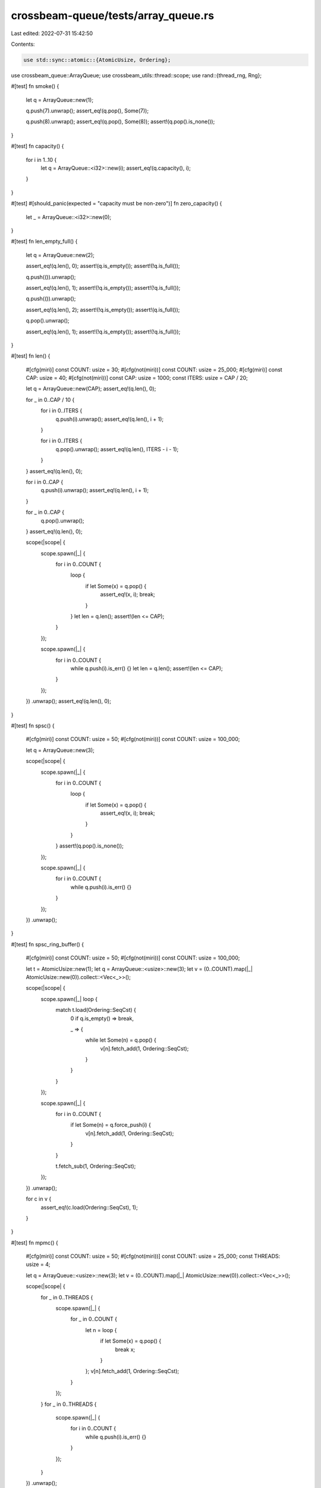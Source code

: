 crossbeam-queue/tests/array_queue.rs
====================================

Last edited: 2022-07-31 15:42:50

Contents:

.. code-block:: rs

    use std::sync::atomic::{AtomicUsize, Ordering};

use crossbeam_queue::ArrayQueue;
use crossbeam_utils::thread::scope;
use rand::{thread_rng, Rng};

#[test]
fn smoke() {
    let q = ArrayQueue::new(1);

    q.push(7).unwrap();
    assert_eq!(q.pop(), Some(7));

    q.push(8).unwrap();
    assert_eq!(q.pop(), Some(8));
    assert!(q.pop().is_none());
}

#[test]
fn capacity() {
    for i in 1..10 {
        let q = ArrayQueue::<i32>::new(i);
        assert_eq!(q.capacity(), i);
    }
}

#[test]
#[should_panic(expected = "capacity must be non-zero")]
fn zero_capacity() {
    let _ = ArrayQueue::<i32>::new(0);
}

#[test]
fn len_empty_full() {
    let q = ArrayQueue::new(2);

    assert_eq!(q.len(), 0);
    assert!(q.is_empty());
    assert!(!q.is_full());

    q.push(()).unwrap();

    assert_eq!(q.len(), 1);
    assert!(!q.is_empty());
    assert!(!q.is_full());

    q.push(()).unwrap();

    assert_eq!(q.len(), 2);
    assert!(!q.is_empty());
    assert!(q.is_full());

    q.pop().unwrap();

    assert_eq!(q.len(), 1);
    assert!(!q.is_empty());
    assert!(!q.is_full());
}

#[test]
fn len() {
    #[cfg(miri)]
    const COUNT: usize = 30;
    #[cfg(not(miri))]
    const COUNT: usize = 25_000;
    #[cfg(miri)]
    const CAP: usize = 40;
    #[cfg(not(miri))]
    const CAP: usize = 1000;
    const ITERS: usize = CAP / 20;

    let q = ArrayQueue::new(CAP);
    assert_eq!(q.len(), 0);

    for _ in 0..CAP / 10 {
        for i in 0..ITERS {
            q.push(i).unwrap();
            assert_eq!(q.len(), i + 1);
        }

        for i in 0..ITERS {
            q.pop().unwrap();
            assert_eq!(q.len(), ITERS - i - 1);
        }
    }
    assert_eq!(q.len(), 0);

    for i in 0..CAP {
        q.push(i).unwrap();
        assert_eq!(q.len(), i + 1);
    }

    for _ in 0..CAP {
        q.pop().unwrap();
    }
    assert_eq!(q.len(), 0);

    scope(|scope| {
        scope.spawn(|_| {
            for i in 0..COUNT {
                loop {
                    if let Some(x) = q.pop() {
                        assert_eq!(x, i);
                        break;
                    }
                }
                let len = q.len();
                assert!(len <= CAP);
            }
        });

        scope.spawn(|_| {
            for i in 0..COUNT {
                while q.push(i).is_err() {}
                let len = q.len();
                assert!(len <= CAP);
            }
        });
    })
    .unwrap();
    assert_eq!(q.len(), 0);
}

#[test]
fn spsc() {
    #[cfg(miri)]
    const COUNT: usize = 50;
    #[cfg(not(miri))]
    const COUNT: usize = 100_000;

    let q = ArrayQueue::new(3);

    scope(|scope| {
        scope.spawn(|_| {
            for i in 0..COUNT {
                loop {
                    if let Some(x) = q.pop() {
                        assert_eq!(x, i);
                        break;
                    }
                }
            }
            assert!(q.pop().is_none());
        });

        scope.spawn(|_| {
            for i in 0..COUNT {
                while q.push(i).is_err() {}
            }
        });
    })
    .unwrap();
}

#[test]
fn spsc_ring_buffer() {
    #[cfg(miri)]
    const COUNT: usize = 50;
    #[cfg(not(miri))]
    const COUNT: usize = 100_000;

    let t = AtomicUsize::new(1);
    let q = ArrayQueue::<usize>::new(3);
    let v = (0..COUNT).map(|_| AtomicUsize::new(0)).collect::<Vec<_>>();

    scope(|scope| {
        scope.spawn(|_| loop {
            match t.load(Ordering::SeqCst) {
                0 if q.is_empty() => break,

                _ => {
                    while let Some(n) = q.pop() {
                        v[n].fetch_add(1, Ordering::SeqCst);
                    }
                }
            }
        });

        scope.spawn(|_| {
            for i in 0..COUNT {
                if let Some(n) = q.force_push(i) {
                    v[n].fetch_add(1, Ordering::SeqCst);
                }
            }

            t.fetch_sub(1, Ordering::SeqCst);
        });
    })
    .unwrap();

    for c in v {
        assert_eq!(c.load(Ordering::SeqCst), 1);
    }
}

#[test]
fn mpmc() {
    #[cfg(miri)]
    const COUNT: usize = 50;
    #[cfg(not(miri))]
    const COUNT: usize = 25_000;
    const THREADS: usize = 4;

    let q = ArrayQueue::<usize>::new(3);
    let v = (0..COUNT).map(|_| AtomicUsize::new(0)).collect::<Vec<_>>();

    scope(|scope| {
        for _ in 0..THREADS {
            scope.spawn(|_| {
                for _ in 0..COUNT {
                    let n = loop {
                        if let Some(x) = q.pop() {
                            break x;
                        }
                    };
                    v[n].fetch_add(1, Ordering::SeqCst);
                }
            });
        }
        for _ in 0..THREADS {
            scope.spawn(|_| {
                for i in 0..COUNT {
                    while q.push(i).is_err() {}
                }
            });
        }
    })
    .unwrap();

    for c in v {
        assert_eq!(c.load(Ordering::SeqCst), THREADS);
    }
}

#[test]
fn mpmc_ring_buffer() {
    #[cfg(miri)]
    const COUNT: usize = 50;
    #[cfg(not(miri))]
    const COUNT: usize = 25_000;
    const THREADS: usize = 4;

    let t = AtomicUsize::new(THREADS);
    let q = ArrayQueue::<usize>::new(3);
    let v = (0..COUNT).map(|_| AtomicUsize::new(0)).collect::<Vec<_>>();

    scope(|scope| {
        for _ in 0..THREADS {
            scope.spawn(|_| loop {
                match t.load(Ordering::SeqCst) {
                    0 if q.is_empty() => break,

                    _ => {
                        while let Some(n) = q.pop() {
                            v[n].fetch_add(1, Ordering::SeqCst);
                        }
                    }
                }
            });
        }

        for _ in 0..THREADS {
            scope.spawn(|_| {
                for i in 0..COUNT {
                    if let Some(n) = q.force_push(i) {
                        v[n].fetch_add(1, Ordering::SeqCst);
                    }
                }

                t.fetch_sub(1, Ordering::SeqCst);
            });
        }
    })
    .unwrap();

    for c in v {
        assert_eq!(c.load(Ordering::SeqCst), THREADS);
    }
}

#[test]
fn drops() {
    let runs: usize = if cfg!(miri) { 3 } else { 100 };
    let steps: usize = if cfg!(miri) { 50 } else { 10_000 };
    let additional: usize = if cfg!(miri) { 10 } else { 50 };

    static DROPS: AtomicUsize = AtomicUsize::new(0);

    #[derive(Debug, PartialEq)]
    struct DropCounter;

    impl Drop for DropCounter {
        fn drop(&mut self) {
            DROPS.fetch_add(1, Ordering::SeqCst);
        }
    }

    let mut rng = thread_rng();

    for _ in 0..runs {
        let steps = rng.gen_range(0..steps);
        let additional = rng.gen_range(0..additional);

        DROPS.store(0, Ordering::SeqCst);
        let q = ArrayQueue::new(50);

        scope(|scope| {
            scope.spawn(|_| {
                for _ in 0..steps {
                    while q.pop().is_none() {}
                }
            });

            scope.spawn(|_| {
                for _ in 0..steps {
                    while q.push(DropCounter).is_err() {
                        DROPS.fetch_sub(1, Ordering::SeqCst);
                    }
                }
            });
        })
        .unwrap();

        for _ in 0..additional {
            q.push(DropCounter).unwrap();
        }

        assert_eq!(DROPS.load(Ordering::SeqCst), steps);
        drop(q);
        assert_eq!(DROPS.load(Ordering::SeqCst), steps + additional);
    }
}

#[test]
fn linearizable() {
    #[cfg(miri)]
    const COUNT: usize = 100;
    #[cfg(not(miri))]
    const COUNT: usize = 25_000;
    const THREADS: usize = 4;

    let q = ArrayQueue::new(THREADS);

    scope(|scope| {
        for _ in 0..THREADS / 2 {
            scope.spawn(|_| {
                for _ in 0..COUNT {
                    while q.push(0).is_err() {}
                    q.pop().unwrap();
                }
            });

            scope.spawn(|_| {
                for _ in 0..COUNT {
                    if q.force_push(0).is_none() {
                        q.pop().unwrap();
                    }
                }
            });
        }
    })
    .unwrap();
}

#[test]
fn into_iter() {
    let q = ArrayQueue::new(100);
    for i in 0..100 {
        q.push(i).unwrap();
    }
    for (i, j) in q.into_iter().enumerate() {
        assert_eq!(i, j);
    }
}


